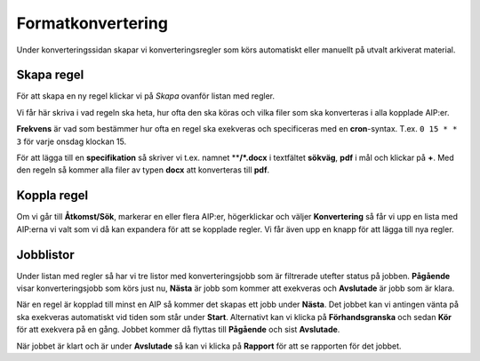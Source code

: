 .. _maintenance-conversion:
*******
Formatkonvertering
*******

Under konverteringssidan skapar vi konverteringsregler som körs automatiskt eller
manuellt på utvalt arkiverat material.

Skapa regel
=======

För att skapa en ny regel klickar vi på *Skapa* ovanför listan med regler.

Vi får här skriva i vad regeln ska heta, hur ofta den ska köras och vilka filer
som ska konverteras i alla kopplade AIP:er.

**Frekvens** är vad som bestämmer hur ofta en regel ska exekveras och
specificeras med en **cron**-syntax. T.ex. ``0 15 * * 3`` för varje onsdag
klockan 15.

För att lägga till en **specifikation** så skriver vi t.ex. namnet
****/*.docx** i textfältet **sökväg**, **pdf** i mål och klickar på **+**. Med
den regeln så kommer alla filer av typen **docx** att konverteras till **pdf**.

Koppla regel
=======

Om vi går till **Åtkomst/Sök**, markerar en eller flera AIP:er, högerklickar
och väljer **Konvertering** så får vi upp en lista med AIP:erna vi valt som vi då
kan expandera för att se kopplade regler.  Vi får även upp en knapp för att
lägga till nya regler.

Jobblistor
=======

Under listan med regler så har vi tre listor med konverteringsjobb som är
filtrerade utefter status på jobben. **Pågående** visar konverteringsjobb som körs
just nu, **Nästa** är jobb som kommer att exekveras och **Avslutade** är jobb
som är klara.

När en regel är kopplad till minst en AIP så kommer det skapas ett jobb under
**Nästa**. Det jobbet kan vi antingen vänta på ska exekveras automatiskt vid
tiden som står under **Start**. Alternativt kan vi klicka på
**Förhandsgranska** och sedan **Kör** för att exekvera på en gång. Jobbet
kommer då flyttas till **Pågående** och sist **Avslutade**. 

När jobbet är klart och är under **Avslutade** så kan vi klicka på **Rapport**
för att se rapporten för det jobbet.

